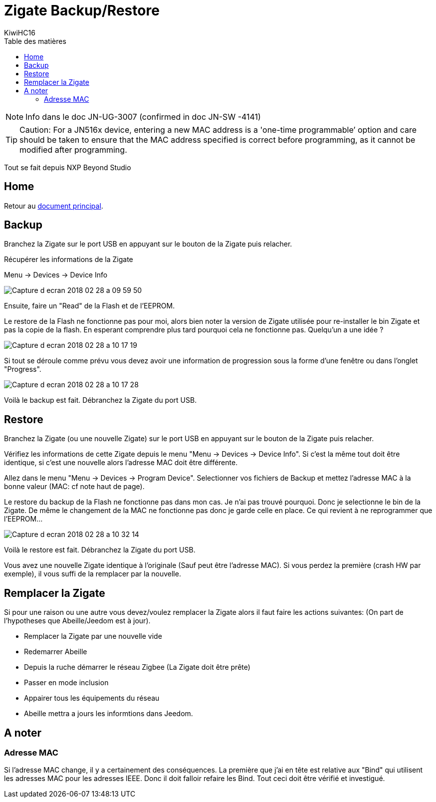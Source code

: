 = Zigate Backup/Restore
KiwiHC16
:toc2:
:toclevels: 4
:toc-title: Table des matières
:imagesdir: ../images
:iconsdir: ../images/icons



[NOTE]
Info dans le doc JN-UG-3007 (confirmed in doc JN-SW -4141)


[TIP]
Caution: For a JN516x device, entering a new MAC address is a 'one-time programmable’ option and care should be taken to ensure that the MAC address specified is correct before programming, as it cannot be modified after programming.


Tout se fait depuis NXP Beyond Studio

== Home

Retour au link:index.html[document principal].

== Backup

Branchez la Zigate sur le port USB en appuyant sur le bouton de la Zigate puis relacher.

Récupérer les informations de la Zigate

Menu -> Devices -> Device Info

image:Capture_d_ecran_2018_02_28_a_09_59_50.png[]

Ensuite, faire un "Read" de la Flash et de l'EEPROM.

Le restore de la Flash ne fonctionne pas pour moi, alors bien noter la version de Zigate utilisée pour re-installer le bin Zigate et pas la copie de la flash. En esperant comprendre plus tard pourquoi cela ne fonctionne pas. Quelqu'un a une idée ?


image:Capture_d_ecran_2018_02_28_a_10_17_19.png[]

Si tout se déroule comme prévu vous devez avoir une information de progression sous la forme d'une fenêtre ou dans l'onglet "Progress".

image:Capture_d_ecran_2018_02_28_a_10_17_28.png[]

Voilà le backup est fait. Débranchez la Zigate du port USB.

== Restore

Branchez la Zigate (ou une nouvelle Zigate) sur le port USB en appuyant sur le bouton de la Zigate puis relacher.

Vérifiez les informations de cette Zigate depuis le menu "Menu -> Devices -> Device Info". Si c'est la même tout doit être identique, si c'est une nouvelle alors l'adresse MAC doit être différente.

Allez dans le menu "Menu -> Devices -> Program Device". Selectionner vos fichiers de Backup et mettez l'adresse MAC à la bonne valeur (MAC: cf note haut de page).

Le restore du backup de la Flash ne fonctionne pas dans mon cas. Je n'ai pas trouvé pourquoi. Donc je selectionne le bin de la Zigate. De même le changement de la MAC ne fonctionne pas donc je garde celle en place. Ce qui revient à ne reprogrammer que l'EEPROM...


image:Capture_d_ecran_2018_02_28_a_10_32_14.png[]

Voilà le restore est fait. Débranchez la Zigate du port USB.

Vous avez une nouvelle Zigate identique à l'originale (Sauf peut être l'adresse MAC). Si vous perdez la première (crash HW par exemple), il vous suffi de la remplacer par la nouvelle.

== Remplacer la Zigate

Si pour une raison ou une autre vous devez/voulez remplacer la Zigate alors il faut faire les actions suivantes:
(On part de l'hypotheses que Abeille/Jeedom est à jour).

* Remplacer la Zigate par une nouvelle vide

* Redemarrer Abeille

* Depuis la ruche démarrer le réseau Zigbee (La Zigate doit être prête)

* Passer en mode inclusion

* Appairer tous les équipements du réseau

* Abeille mettra a jours les informtions dans Jeedom.

== A noter

=== Adresse MAC

Si l'adresse MAC change, il y a certainement des conséquences. La première que j'ai en tête est relative aux "Bind" qui utilisent les adresses MAC pour les adresses IEEE. Donc il doit falloir refaire les Bind. Tout ceci doit être vérifié et investigué.
